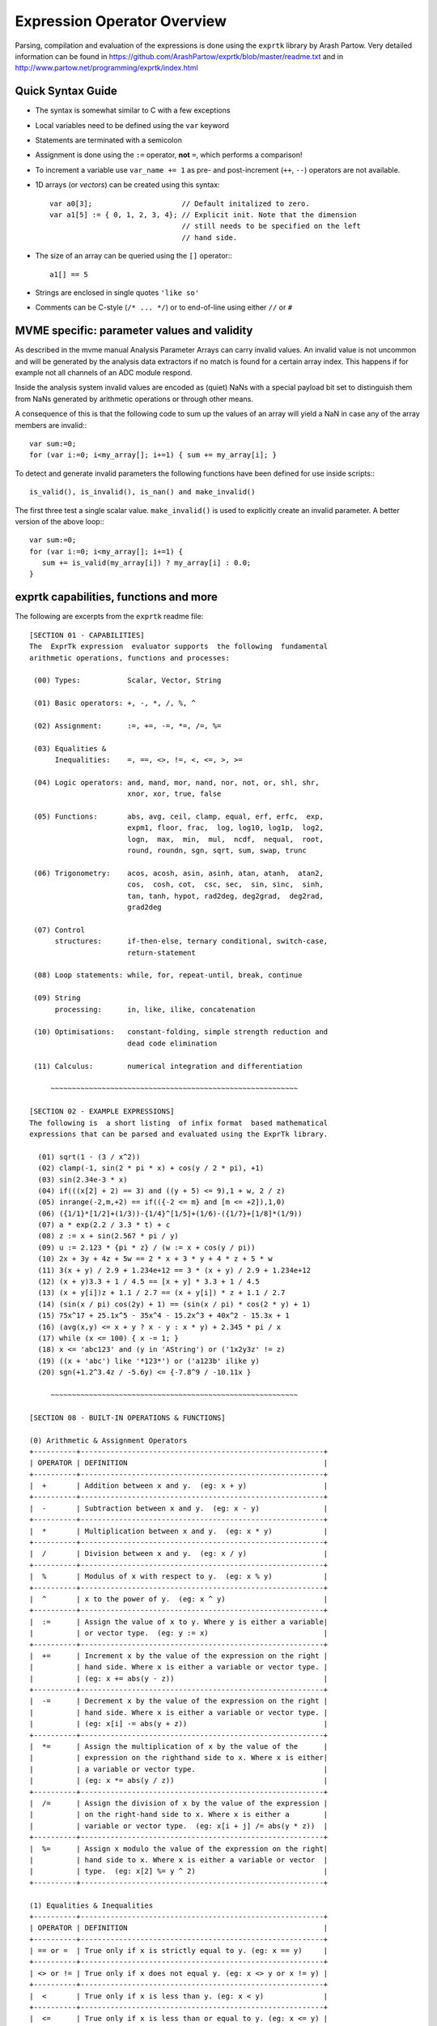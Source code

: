 Expression Operator Overview
================================================================================

Parsing, compilation and evaluation of the expressions is done using the
``exprtk`` library by Arash Partow. Very detailed information can be found in
https://github.com/ArashPartow/exprtk/blob/master/readme.txt and in
http://www.partow.net/programming/exprtk/index.html

Quick Syntax Guide
--------------------------------------------------

- The syntax is somewhat similar to C with a few exceptions
- Local variables need to be defined using the ``var`` keyword
- Statements are terminated with a semicolon
- Assignment is done using the ``:=`` operator, **not** ``=``, which performs a
  comparison!
- To increment a variable use ``var_name += 1`` as pre- and post-increment
  (``++``, ``--``) operators are not available.
- 1D arrays (or *vectors*) can be created using this syntax::

    var a0[3];                     // Default initalized to zero.
    var a1[5] := { 0, 1, 2, 3, 4}; // Explicit init. Note that the dimension
                                   // still needs to be specified on the left
                                   // hand side.

- The size of an array can be queried using the ``[]`` operator:::

    a1[] == 5

- Strings are enclosed in single quotes ``'like so'``
- Comments can be C-style (``/* ... */``) or to end-of-line using either
  ``//`` or ``#``

MVME specific: parameter values and validity
--------------------------------------------------
As described in the mvme manual Analysis Parameter Arrays can carry invalid
values. An invalid value is not uncommon and will be generated by the
analysis data extractors if no match is found for a certain array index. This
happens if for example not all channels of an ADC module respond.

Inside the analysis system invalid values are encoded as (quiet) NaNs with a
special payload bit set to distinguish them from NaNs generated by arithmetic
operations or through other means.

A consequence of this is that the following code to sum up the values of an
array will yield a NaN in case any of the array members are invalid:::

    var sum:=0;
    for (var i:=0; i<my_array[]; i+=1) { sum += my_array[i]; }

To detect and generate invalid parameters the following functions have been
defined for use inside scripts:::

    is_valid(), is_invalid(), is_nan() and make_invalid()

The first three test a single scalar value. ``make_invalid()`` is used to
explicitly create an invalid parameter.
A better version of the above loop:::

    var sum:=0;
    for (var i:=0; i<my_array[]; i+=1) {
       sum += is_valid(my_array[i]) ? my_array[i] : 0.0;
    }

exprtk capabilities, functions and more
--------------------------------------------------

The following are excerpts from the ``exprtk`` readme file:

::

    [SECTION 01 - CAPABILITIES]
    The  ExprTk expression  evaluator supports  the following  fundamental
    arithmetic operations, functions and processes:

     (00) Types:           Scalar, Vector, String

     (01) Basic operators: +, -, *, /, %, ^

     (02) Assignment:      :=, +=, -=, *=, /=, %=

     (03) Equalities &
          Inequalities:    =, ==, <>, !=, <, <=, >, >=

     (04) Logic operators: and, mand, mor, nand, nor, not, or, shl, shr,
                           xnor, xor, true, false

     (05) Functions:       abs, avg, ceil, clamp, equal, erf, erfc,  exp,
                           expm1, floor, frac,  log, log10, log1p,  log2,
                           logn,  max,  min,  mul,  ncdf,  nequal,  root,
                           round, roundn, sgn, sqrt, sum, swap, trunc

     (06) Trigonometry:    acos, acosh, asin, asinh, atan, atanh,  atan2,
                           cos,  cosh, cot,  csc, sec,  sin, sinc,  sinh,
                           tan, tanh, hypot, rad2deg, deg2grad,  deg2rad,
                           grad2deg

     (07) Control
          structures:      if-then-else, ternary conditional, switch-case,
                           return-statement

     (08) Loop statements: while, for, repeat-until, break, continue

     (09) String
          processing:      in, like, ilike, concatenation

     (10) Optimisations:   constant-folding, simple strength reduction and
                           dead code elimination

     (11) Calculus:        numerical integration and differentiation

         ~~~~~~~~~~~~~~~~~~~~~~~~~~~~~~~~~~~~~~~~~~~~~~~~~~~~~~~~~~

    [SECTION 02 - EXAMPLE EXPRESSIONS]
    The following is  a short listing  of infix format  based mathematical
    expressions that can be parsed and evaluated using the ExprTk library.

      (01) sqrt(1 - (3 / x^2))
      (02) clamp(-1, sin(2 * pi * x) + cos(y / 2 * pi), +1)
      (03) sin(2.34e-3 * x)
      (04) if(((x[2] + 2) == 3) and ((y + 5) <= 9),1 + w, 2 / z)
      (05) inrange(-2,m,+2) == if(({-2 <= m} and [m <= +2]),1,0)
      (06) ({1/1}*[1/2]+(1/3))-{1/4}^[1/5]+(1/6)-({1/7}+[1/8]*(1/9))
      (07) a * exp(2.2 / 3.3 * t) + c
      (08) z := x + sin(2.567 * pi / y)
      (09) u := 2.123 * {pi * z} / (w := x + cos(y / pi))
      (10) 2x + 3y + 4z + 5w == 2 * x + 3 * y + 4 * z + 5 * w
      (11) 3(x + y) / 2.9 + 1.234e+12 == 3 * (x + y) / 2.9 + 1.234e+12
      (12) (x + y)3.3 + 1 / 4.5 == [x + y] * 3.3 + 1 / 4.5
      (13) (x + y[i])z + 1.1 / 2.7 == (x + y[i]) * z + 1.1 / 2.7
      (14) (sin(x / pi) cos(2y) + 1) == (sin(x / pi) * cos(2 * y) + 1)
      (15) 75x^17 + 25.1x^5 - 35x^4 - 15.2x^3 + 40x^2 - 15.3x + 1
      (16) (avg(x,y) <= x + y ? x - y : x * y) + 2.345 * pi / x
      (17) while (x <= 100) { x -= 1; }
      (18) x <= 'abc123' and (y in 'AString') or ('1x2y3z' != z)
      (19) ((x + 'abc') like '*123*') or ('a123b' ilike y)
      (20) sgn(+1.2^3.4z / -5.6y) <= {-7.8^9 / -10.11x }

         ~~~~~~~~~~~~~~~~~~~~~~~~~~~~~~~~~~~~~~~~~~~~~~~~~~~~~~~~~~

    [SECTION 08 - BUILT-IN OPERATIONS & FUNCTIONS]

    (0) Arithmetic & Assignment Operators
    +----------+---------------------------------------------------------+
    | OPERATOR | DEFINITION                                              |
    +----------+---------------------------------------------------------+
    |  +       | Addition between x and y.  (eg: x + y)                  |
    +----------+---------------------------------------------------------+
    |  -       | Subtraction between x and y.  (eg: x - y)               |
    +----------+---------------------------------------------------------+
    |  *       | Multiplication between x and y.  (eg: x * y)            |
    +----------+---------------------------------------------------------+
    |  /       | Division between x and y.  (eg: x / y)                  |
    +----------+---------------------------------------------------------+
    |  %       | Modulus of x with respect to y.  (eg: x % y)            |
    +----------+---------------------------------------------------------+
    |  ^       | x to the power of y.  (eg: x ^ y)                       |
    +----------+---------------------------------------------------------+
    |  :=      | Assign the value of x to y. Where y is either a variable|
    |          | or vector type.  (eg: y := x)                           |
    +----------+---------------------------------------------------------+
    |  +=      | Increment x by the value of the expression on the right |
    |          | hand side. Where x is either a variable or vector type. |
    |          | (eg: x += abs(y - z))                                   |
    +----------+---------------------------------------------------------+
    |  -=      | Decrement x by the value of the expression on the right |
    |          | hand side. Where x is either a variable or vector type. |
    |          | (eg: x[i] -= abs(y + z))                                |
    +----------+---------------------------------------------------------+
    |  *=      | Assign the multiplication of x by the value of the      |
    |          | expression on the righthand side to x. Where x is either|
    |          | a variable or vector type.                              |
    |          | (eg: x *= abs(y / z))                                   |
    +----------+---------------------------------------------------------+
    |  /=      | Assign the division of x by the value of the expression |
    |          | on the right-hand side to x. Where x is either a        |
    |          | variable or vector type.  (eg: x[i + j] /= abs(y * z))  |
    +----------+---------------------------------------------------------+
    |  %=      | Assign x modulo the value of the expression on the right|
    |          | hand side to x. Where x is either a variable or vector  |
    |          | type.  (eg: x[2] %= y ^ 2)                              |
    +----------+---------------------------------------------------------+

    (1) Equalities & Inequalities
    +----------+---------------------------------------------------------+
    | OPERATOR | DEFINITION                                              |
    +----------+---------------------------------------------------------+
    | == or =  | True only if x is strictly equal to y. (eg: x == y)     |
    +----------+---------------------------------------------------------+
    | <> or != | True only if x does not equal y. (eg: x <> y or x != y) |
    +----------+---------------------------------------------------------+
    |  <       | True only if x is less than y. (eg: x < y)              |
    +----------+---------------------------------------------------------+
    |  <=      | True only if x is less than or equal to y. (eg: x <= y) |
    +----------+---------------------------------------------------------+
    |  >       | True only if x is greater than y. (eg: x > y)           |
    +----------+---------------------------------------------------------+
    |  >=      | True only if x greater than or equal to y. (eg: x >= y) |
    +----------+---------------------------------------------------------+

    (2) Boolean Operations
    +----------+---------------------------------------------------------+
    | OPERATOR | DEFINITION                                              |
    +----------+---------------------------------------------------------+
    | true     | True state or any value other than zero (typically 1).  |
    +----------+---------------------------------------------------------+
    | false    | False state, value of exactly zero.                     |
    +----------+---------------------------------------------------------+
    | and      | Logical AND, True only if x and y are both true.        |
    |          | (eg: x and y)                                           |
    +----------+---------------------------------------------------------+
    | mand     | Multi-input logical AND, True only if all inputs are    |
    |          | true. Left to right short-circuiting of expressions.    |
    |          | (eg: mand(x > y, z < w, u or v, w and x))               |
    +----------+---------------------------------------------------------+
    | mor      | Multi-input logical OR, True if at least one of the     |
    |          | inputs are true. Left to right short-circuiting of      |
    |          | expressions.  (eg: mor(x > y, z < w, u or v, w and x))  |
    +----------+---------------------------------------------------------+
    | nand     | Logical NAND, True only if either x or y is false.      |
    |          | (eg: x nand y)                                          |
    +----------+---------------------------------------------------------+
    | nor      | Logical NOR, True only if the result of x or y is false |
    |          | (eg: x nor y)                                           |
    +----------+---------------------------------------------------------+
    | not      | Logical NOT, Negate the logical sense of the input.     |
    |          | (eg: not(x and y) == x nand y)                          |
    +----------+---------------------------------------------------------+
    | or       | Logical OR, True if either x or y is true. (eg: x or y) |
    +----------+---------------------------------------------------------+
    | xor      | Logical XOR, True only if the logical states of x and y |
    |          | differ.  (eg: x xor y)                                  |
    +----------+---------------------------------------------------------+
    | xnor     | Logical XNOR, True iff the biconditional of x and y is  |
    |          | satisfied.  (eg: x xnor y)                              |
    +----------+---------------------------------------------------------+
    | &        | Similar to AND but with left to right expression short  |
    |          | circuiting optimisation.  (eg: (x & y) == (y and x))    |
    +----------+---------------------------------------------------------+
    | |        | Similar to OR but with left to right expression short   |
    |          | circuiting optimisation.  (eg: (x | y) == (y or x))     |
    +----------+---------------------------------------------------------+

    (3) General Purpose Functions
    +----------+---------------------------------------------------------+
    | FUNCTION | DEFINITION                                              |
    +----------+---------------------------------------------------------+
    | abs      | Absolute value of x.  (eg: abs(x))                      |
    +----------+---------------------------------------------------------+
    | avg      | Average of all the inputs.                              |
    |          | (eg: avg(x,y,z,w,u,v) == (x + y + z + w + u + v) / 6)   |
    +----------+---------------------------------------------------------+
    | ceil     | Smallest integer that is greater than or equal to x.    |
    +----------+---------------------------------------------------------+
    | clamp    | Clamp x in range between r0 and r1, where r0 < r1.      |
    |          | (eg: clamp(r0,x,r1))                                    |
    +----------+---------------------------------------------------------+
    | equal    | Equality test between x and y using normalised epsilon  |
    +----------+---------------------------------------------------------+
    | erf      | Error function of x.  (eg: erf(x))                      |
    +----------+---------------------------------------------------------+
    | erfc     | Complimentary error function of x.  (eg: erfc(x))       |
    +----------+---------------------------------------------------------+
    | exp      | e to the power of x.  (eg: exp(x))                      |
    +----------+---------------------------------------------------------+
    | expm1    | e to the power of x minus 1, where x is very small.     |
    |          | (eg: expm1(x))                                          |
    +----------+---------------------------------------------------------+
    | floor    | Largest integer that is less than or equal to x.        |
    |          | (eg: floor(x))                                          |
    +----------+---------------------------------------------------------+
    | frac     | Fractional portion of x.  (eg: frac(x))                 |
    +----------+---------------------------------------------------------+
    | hypot    | Hypotenuse of x and y (eg: hypot(x,y) = sqrt(x*x + y*y))|
    +----------+---------------------------------------------------------+
    | iclamp   | Inverse-clamp x outside of the range r0 and r1. Where   |
    |          | r0 < r1. If x is within the range it will snap to the   |
    |          | closest bound. (eg: iclamp(r0,x,r1)                     |
    +----------+---------------------------------------------------------+
    | inrange  | In-range returns 'true' when x is within the range r0   |
    |          | and r1. Where r0 < r1.  (eg: inrange(r0,x,r1)           |
    +----------+---------------------------------------------------------+
    | log      | Natural logarithm of x.  (eg: log(x))                   |
    +----------+---------------------------------------------------------+
    | log10    | Base 10 logarithm of x.  (eg: log10(x))                 |
    +----------+---------------------------------------------------------+
    | log1p    | Natural logarithm of 1 + x, where x is very small.      |
    |          | (eg: log1p(x))                                          |
    +----------+---------------------------------------------------------+
    | log2     | Base 2 logarithm of x.  (eg: log2(x))                   |
    +----------+---------------------------------------------------------+
    | logn     | Base N logarithm of x. where n is a positive integer.   |
    |          | (eg: logn(x,8))                                         |
    +----------+---------------------------------------------------------+
    | max      | Largest value of all the inputs. (eg: max(x,y,z,w,u,v)) |
    +----------+---------------------------------------------------------+
    | min      | Smallest value of all the inputs. (eg: min(x,y,z,w,u))  |
    +----------+---------------------------------------------------------+
    | mul      | Product of all the inputs.                              |
    |          | (eg: mul(x,y,z,w,u,v,t) == (x * y * z * w * u * v * t)) |
    +----------+---------------------------------------------------------+
    | ncdf     | Normal cumulative distribution function.  (eg: ncdf(x)) |
    +----------+---------------------------------------------------------+
    | nequal   | Not-equal test between x and y using normalised epsilon |
    +----------+---------------------------------------------------------+
    | pow      | x to the power of y.  (eg: pow(x,y) == x ^ y)           |
    +----------+---------------------------------------------------------+
    | root     | Nth-Root of x. where n is a positive integer.           |
    |          | (eg: root(x,3) == x^(1/3))                              |
    +----------+---------------------------------------------------------+
    | round    | Round x to the nearest integer.  (eg: round(x))         |
    +----------+---------------------------------------------------------+
    | roundn   | Round x to n decimal places  (eg: roundn(x,3))          |
    |          | where n > 0 and is an integer.                          |
    |          | (eg: roundn(1.2345678,4) == 1.2346)                     |
    +----------+---------------------------------------------------------+
    | sgn      | Sign of x, -1 where x < 0, +1 where x > 0, else zero.   |
    |          | (eg: sgn(x))                                            |
    +----------+---------------------------------------------------------+
    | sqrt     | Square root of x, where x >= 0.  (eg: sqrt(x))          |
    +----------+---------------------------------------------------------+
    | sum      | Sum of all the inputs.                                  |
    |          | (eg: sum(x,y,z,w,u,v,t) == (x + y + z + w + u + v + t)) |
    +----------+---------------------------------------------------------+
    | swap     | Swap the values of the variables x and y and return the |
    | <=>      | current value of y.  (eg: swap(x,y) or x <=> y)         |
    +----------+---------------------------------------------------------+
    | trunc    | Integer portion of x.  (eg: trunc(x))                   |
    +----------+---------------------------------------------------------+

    (4) Trigonometry Functions
    +----------+---------------------------------------------------------+
    | FUNCTION | DEFINITION                                              |
    +----------+---------------------------------------------------------+
    | acos     | Arc cosine of x expressed in radians. Interval [-1,+1]  |
    |          | (eg: acos(x))                                           |
    +----------+---------------------------------------------------------+
    | acosh    | Inverse hyperbolic cosine of x expressed in radians.    |
    |          | (eg: acosh(x))                                          |
    +----------+---------------------------------------------------------+
    | asin     | Arc sine of x expressed in radians. Interval [-1,+1]    |
    |          | (eg: asin(x))                                           |
    +----------+---------------------------------------------------------+
    | asinh    | Inverse hyperbolic sine of x expressed in radians.      |
    |          | (eg: asinh(x))                                          |
    +----------+---------------------------------------------------------+
    | atan     | Arc tangent of x expressed in radians. Interval [-1,+1] |
    |          | (eg: atan(x))                                           |
    +----------+---------------------------------------------------------+
    | atan2    | Arc tangent of (x / y) expressed in radians. [-pi,+pi]  |
    |          | eg: atan2(x,y)                                          |
    +----------+---------------------------------------------------------+
    | atanh    | Inverse hyperbolic tangent of x expressed in radians.   |
    |          | (eg: atanh(x))                                          |
    +----------+---------------------------------------------------------+
    | cos      | Cosine of x.  (eg: cos(x))                              |
    +----------+---------------------------------------------------------+
    | cosh     | Hyperbolic cosine of x.  (eg: cosh(x))                  |
    +----------+---------------------------------------------------------+
    | cot      | Cotangent of x.  (eg: cot(x))                           |
    +----------+---------------------------------------------------------+
    | csc      | Cosecant of x.  (eg: csc(x))                            |
    +----------+---------------------------------------------------------+
    | sec      | Secant of x.  (eg: sec(x))                              |
    +----------+---------------------------------------------------------+
    | sin      | Sine of x.  (eg: sin(x))                                |
    +----------+---------------------------------------------------------+
    | sinc     | Sine cardinal of x.  (eg: sinc(x))                      |
    +----------+---------------------------------------------------------+
    | sinh     | Hyperbolic sine of x.  (eg: sinh(x))                    |
    +----------+---------------------------------------------------------+
    | tan      | Tangent of x.  (eg: tan(x))                             |
    +----------+---------------------------------------------------------+
    | tanh     | Hyperbolic tangent of x.  (eg: tanh(x))                 |
    +----------+---------------------------------------------------------+
    | deg2rad  | Convert x from degrees to radians.  (eg: deg2rad(x))    |
    +----------+---------------------------------------------------------+
    | deg2grad | Convert x from degrees to gradians.  (eg: deg2grad(x))  |
    +----------+---------------------------------------------------------+
    | rad2deg  | Convert x from radians to degrees.  (eg: rad2deg(x))    |
    +----------+---------------------------------------------------------+
    | grad2deg | Convert x from gradians to degrees.  (eg: grad2deg(x))  |
    +----------+---------------------------------------------------------+

    (5) String Processing
    +----------+---------------------------------------------------------+
    | FUNCTION | DEFINITION                                              |
    +----------+---------------------------------------------------------+
    |  = , ==  | All common equality/inequality operators are applicable |
    |  !=, <>  | to strings and are applied in a case sensitive manner.  |
    |  <=, >=  | In the following example x, y and z are of type string. |
    |  < , >   | (eg: not((x <= 'AbC') and ('1x2y3z' <> y)) or (z == x)  |
    +----------+---------------------------------------------------------+
    | in       | True only if x is a substring of y.                     |
    |          | (eg: x in y or 'abc' in 'abcdefgh')                     |
    +----------+---------------------------------------------------------+
    | like     | True only if the string x matches the pattern y.        |
    |          | Available wildcard characters are '*' and '?' denoting  |
    |          | zero or more and zero or one matches respectively.      |
    |          | (eg: x like y or 'abcdefgh' like 'a?d*h')               |
    +----------+---------------------------------------------------------+
    | ilike    | True only if the string x matches the pattern y in a    |
    |          | case insensitive manner. Available wildcard characters  |
    |          | are '*' and '?' denoting zero or more and zero or one   |
    |          | matches respectively.                                   |
    |          | (eg: x ilike y or 'a1B2c3D4e5F6g7H' ilike 'a?d*h')      |
    +----------+---------------------------------------------------------+
    | [r0:r1]  | The closed interval [r0,r1] of the specified string.    |
    |          | eg: Given a string x with a value of 'abcdefgh' then:   |
    |          | 1. x[1:4] == 'bcde'                                     |
    |          | 2. x[ :5] == x[:5] == 'abcdef'                          |
    |          | 3. x[3: ] == x[3:] =='cdefgh'                           |
    |          | 4. x[ : ] == x[:] == 'abcdefgh'                         |
    |          | 5. x[4/2:3+2] == x[2:5] == 'cdef'                       |
    |          |                                                         |
    |          | Note: Both r0 and r1 are assumed to be integers, where  |
    |          | r0 <= r1. They may also be the result of an expression, |
    |          | in the event they have fractional components truncation |
    |          | will be performed. (eg: 1.67 --> 1)                     |
    +----------+---------------------------------------------------------+
    |  :=      | Assign the value of x to y. Where y is a mutable string |
    |          | or string range and x is either a string or a string    |
    |          | range. eg:                                              |
    |          | 1. y := x                                               |
    |          | 2. y := 'abc'                                           |
    |          | 3. y := x[:i + j]                                       |
    |          | 4. y := '0123456789'[2:7]                               |
    |          | 5. y := '0123456789'[2i + 1:7]                          |
    |          | 6. y := (x := '0123456789'[2:7])                        |
    |          | 7. y[i:j] := x                                          |
    |          | 8. y[i:j] := (x + 'abcdefg'[8 / 4:5])[m:n]              |
    |          |                                                         |
    |          | Note: For options 7 and 8 the shorter of the two ranges |
    |          | will denote the number characters that are to be copied.|
    +----------+---------------------------------------------------------+
    |  +       | Concatenation of x and y. Where x and y are strings or  |
    |          | string ranges. eg                                       |
    |          | 1. x + y                                                |
    |          | 2. x + 'abc'                                            |
    |          | 3. x + y[:i + j]                                        |
    |          | 4. x[i:j] + y[2:3] + '0123456789'[2:7]                  |
    |          | 5. 'abc' + x + y                                        |
    |          | 6. 'abc' + '1234567'                                    |
    |          | 7. (x + 'a1B2c3D4' + y)[i:2j]                           |
    +----------+---------------------------------------------------------+
    |  +=      | Append to x the value of y. Where x is a mutable string |
    |          | and y is either a string or a string range. eg:         |
    |          | 1. x += y                                               |
    |          | 2. x += 'abc'                                           |
    |          | 3. x += y[:i + j] + 'abc'                               |
    |          | 4. x += '0123456789'[2:7]                               |
    +----------+---------------------------------------------------------+
    | <=>      | Swap the values of x and y. Where x and y are mutable   |
    |          | strings.  (eg: x <=> y)                                 |
    +----------+---------------------------------------------------------+
    | []       | The string size operator returns the size of the string |
    |          | being actioned.                                         |
    |          | eg:                                                     |
    |          | 1. 'abc'[] == 3                                         |
    |          | 2. var max_str_length := max(s0[],s1[],s2[],s3[])       |
    |          | 3. ('abc' + 'xyz')[] == 6                               |
    |          | 4. (('abc' + 'xyz')[1:4])[] == 4                        |
    +----------+---------------------------------------------------------+

    (6) Control Structures
    +----------+---------------------------------------------------------+
    |STRUCTURE | DEFINITION                                              |
    +----------+---------------------------------------------------------+
    | if       | If x is true then return y else return z.               |
    |          | eg:                                                     |
    |          | 1. if (x, y, z)                                         |
    |          | 2. if ((x + 1) > 2y, z + 1, w / v)                      |
    |          | 3. if (x > y) z;                                        |
    |          | 4. if (x <= 2*y) { z + w };                             |
    +----------+---------------------------------------------------------+
    | if-else  | The if-else/else-if statement. Subject to the condition |
    |          | branch the statement will return either the value of the|
    |          | consequent or the alternative branch.                   |
    |          | eg:                                                     |
    |          | 1. if (x > y) z; else w;                                |
    |          | 2. if (x > y) z; else if (w != u) v;                    |
    |          | 3. if (x < y) { z; w + 1; } else u;                     |
    |          | 4. if ((x != y) and (z > w))                            |
    |          |    {                                                    |
    |          |      y := sin(x) / u;                                   |
    |          |      z := w + 1;                                        |
    |          |    }                                                    |
    |          |    else if (x > (z + 1))                                |
    |          |    {                                                    |
    |          |      w := abs (x - y) + z;                              |
    |          |      u := (x + 1) > 2y ? 2u : 3u;                       |
    |          |    }                                                    |
    +----------+---------------------------------------------------------+
    | switch   | The first true case condition that is encountered will  |
    |          | determine the result of the switch. If none of the case |
    |          | conditions hold true, the default action is assumed as  |
    |          | the final return value. This is sometimes also known as |
    |          | a multi-way branch mechanism.                           |
    |          | eg:                                                     |
    |          | switch                                                  |
    |          | {                                                       |
    |          |   case x > (y + z) : 2 * x / abs(y - z);                |
    |          |   case x < 3       : sin(x + y);                        |
    |          |   default          : 1 + x;                             |
    |          | }                                                       |
    +----------+---------------------------------------------------------+
    | while    | The structure will repeatedly evaluate the internal     |
    |          | statement(s) 'while' the condition is true. The final   |
    |          | statement in the final iteration will be used as the    |
    |          | return value of the loop.                               |
    |          | eg:                                                     |
    |          | while ((x -= 1) > 0)                                    |
    |          | {                                                       |
    |          |   y := x + z;                                           |
    |          |   w := u + y;                                           |
    |          | }                                                       |
    +----------+---------------------------------------------------------+
    | repeat/  | The structure will repeatedly evaluate the internal     |
    | until    | statement(s) 'until' the condition is true. The final   |
    |          | statement in the final iteration will be used as the    |
    |          | return value of the loop.                               |
    |          | eg:                                                     |
    |          | repeat                                                  |
    |          |   y := x + z;                                           |
    |          |   w := u + y;                                           |
    |          | until ((x += 1) > 100)                                  |
    +----------+---------------------------------------------------------+
    | for      | The structure will repeatedly evaluate the internal     |
    |          | statement(s) while the condition is true. On each loop  |
    |          | iteration, an 'incrementing' expression is evaluated.   |
    |          | The conditional is mandatory whereas the initialiser    |
    |          | and incrementing expressions are optional.              |
    |          | eg:                                                     |
    |          | for (var x := 0; (x < n) and (x != y); x += 1)          |
    |          | {                                                       |
    |          |   y := y + x / 2 - z;                                   |
    |          |   w := u + y;                                           |
    |          | }                                                       |
    +----------+---------------------------------------------------------+
    | break    | Break terminates the execution of the nearest enclosed  |
    | break[]  | loop, allowing for the execution to continue on external|
    |          | to the loop. The default break statement will set the   |
    |          | return value of the loop to NaN, where as the return    |
    |          | based form will set the value to that of the break      |
    |          | expression.                                             |
    |          | eg:                                                     |
    |          | while ((i += 1) < 10)                                   |
    |          | {                                                       |
    |          |   if (i < 5)                                            |
    |          |     j -= i + 2;                                         |
    |          |   else if (i % 2 == 0)                                  |
    |          |     break;                                              |
    |          |   else                                                  |
    |          |     break[2i + 3];                                      |
    |          | }                                                       |
    +----------+---------------------------------------------------------+
    | continue | Continue results in the remaining portion of the nearest|
    |          | enclosing loop body to be skipped.                      |
    |          | eg:                                                     |
    |          | for (var i := 0; i < 10; i += 1)                        |
    |          | {                                                       |
    |          |   if (i < 5)                                            |
    |          |     continue;                                           |
    |          |   j -= i + 2;                                           |
    |          | }                                                       |
    +----------+---------------------------------------------------------+
    | return   | Return immediately from within the current expression.  |
    |          | With the option of passing back a variable number of    |
    |          | values (scalar, vector or string). eg:                  |
    |          | 1. return [1];                                          |
    |          | 2. return [x, 'abx'];                                   |
    |          | 3. return [x, x + y,'abx'];                             |
    |          | 4. return [];                                           |
    |          | 5. if (x < y)                                           |
    |          |     return [x, x - y, 'result-set1', 123.456];          |
    |          |    else                                                 |
    |          |     return [y, x + y, 'result-set2'];                   |
    +----------+---------------------------------------------------------+
    | ?:       | Ternary conditional statement, similar to that of the   |
    |          | above denoted if-statement.                             |
    |          | eg:                                                     |
    |          | 1. x ? y : z                                            |
    |          | 2. x + 1 > 2y ? z + 1 : (w / v)                         |
    |          | 3. min(x,y) > z ? (x < y + 1) ? x : y : (w * v)         |
    +----------+---------------------------------------------------------+
    | ~        | Evaluate each sub-expression, then return as the result |
    |          | the value of the last sub-expression. This is sometimes |
    |          | known as multiple sequence point evaluation.            |
    |          | eg:                                                     |
    |          | ~(i := x + 1, j := y / z, k := sin(w/u)) == (sin(w/u))) |
    |          | ~{i := x + 1; j := y / z; k := sin(w/u)} == (sin(w/u))) |
    +----------+---------------------------------------------------------+
    | [*]      | Evaluate any consequent for which its case statement is |
    |          | true. The return value will be either zero or the result|
    |          | of the last consequent to have been evaluated.          |
    |          | eg:                                                     |
    |          | [*]                                                     |
    |          | {                                                       |
    |          |   case (x + 1) > (y - 2)    : x := z / 2 + sin(y / pi); |
    |          |   case (x + 2) < abs(y + 3) : w / 4 + min(5y,9);        |
    |          |   case (x + 3) == (y * 4)   : y := abs(z / 6) + 7y;     |
    |          | }                                                       |
    +----------+---------------------------------------------------------+
    | []       | The vector size operator returns the size of the vector |
    |          | being actioned.                                         |
    |          | eg:                                                     |
    |          | 1. v[]                                                  |
    |          | 2. max_size := max(v0[],v1[],v2[],v3[])                 |
    +----------+---------------------------------------------------------+

    Note: In  the  tables  above, the  symbols x, y, z, w, u  and v  where
    appropriate may represent any of one the following:

       1. Literal numeric/string value
       2. A variable
       3. A vector element
       4. A vector
       5. A string
       6. An expression comprised of [1], [2] or [3] (eg: 2 + x / vec[3])

         ~~~~~~~~~~~~~~~~~~~~~~~~~~~~~~~~~~~~~~~~~~~~~~~~~~~~~~~~~~

    [SECTION 09 - FUNDAMENTAL TYPES]
    ExprTk supports three fundamental types which can be used freely in
    expressions. The types are as follows:

       (1) Scalar
       (2) Vector
       (3) String


    (1) Scalar Type
    The scalar type  is a singular  numeric value. The  underlying type is
    that used  to specialise  the ExprTk  components (float,  double, long
    double, MPFR et al).


    (2) Vector Type
    The vector type is a fixed size sequence of contiguous scalar  values.
    A  vector  can be  indexed  resulting in  a  scalar value.  Operations
    between a vector and scalar will result in a vector with a size  equal
    to that  of the  original vector,  whereas operations  between vectors
    will result in a  vector of size equal  to that of the  smaller of the
    two. In both mentioned cases, the operations will occur element-wise.


    (3) String Type
    The string type is a variable length sequence of 8-bit chars.  Strings
    can be  assigned and  concatenated to  one another,  they can  also be
    manipulated via sub-ranges using the range definition syntax.  Strings
    however can not interact with scalar or vector types.

         ~~~~~~~~~~~~~~~~~~~~~~~~~~~~~~~~~~~~~~~~~~~~~~~~~~~~~~~~~~

